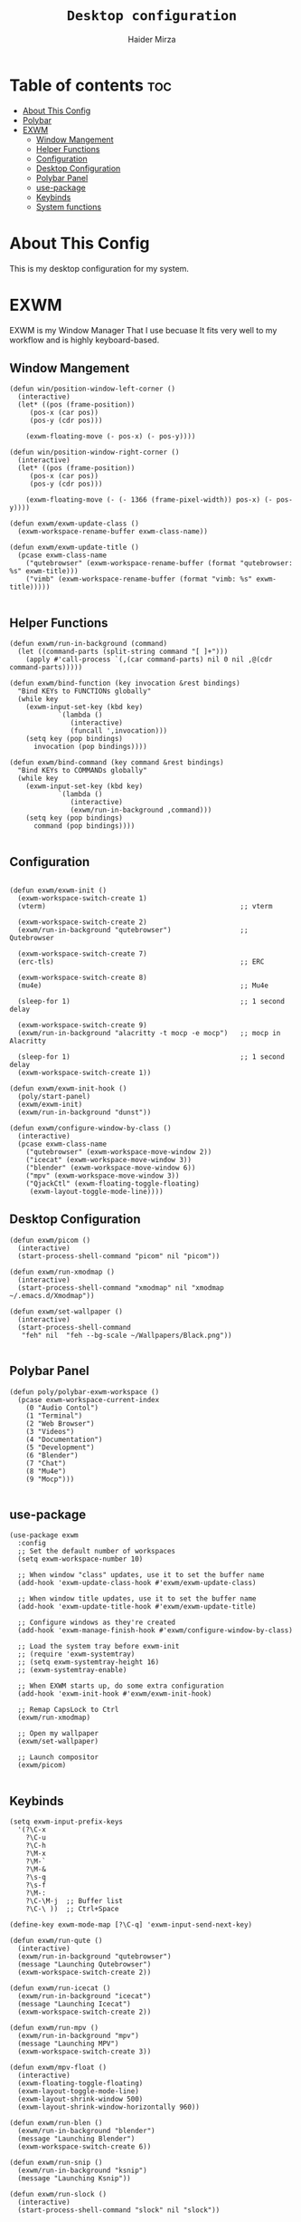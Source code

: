 #+TITLE: =Desktop configuration=
#+PROPERTY: header-args:elisp :tangle /home/haider/.emacs.d/desktop.el
#+PROPERTY: header-args:conf :tangle /home/haider/.config/polybar/config
#+AUTHOR: Haider Mirza
* Table of contents :toc:
- [[#about-this-config][About This Config]]
- [[#polybar][Polybar]]
- [[#exwm][EXWM]]
  - [[#window-mangement][Window Mangement]]
  - [[#helper-functions][Helper Functions]]
  - [[#configuration][Configuration]]
  - [[#desktop-configuration][Desktop Configuration]]
  - [[#polybar-panel][Polybar Panel]]
  - [[#use-package][use-package]]
  - [[#keybinds][Keybinds]]
  - [[#system-functions][System functions]]

* About This Config
  This is my desktop configuration for my system.
* EXWM
  EXWM is my Window Manager That I use becuase It fits very well to my workflow and is highly keyboard-based. 
** Window Mangement
#+BEGIN_SRC elisp
  (defun win/position-window-left-corner ()
    (interactive)
    (let* ((pos (frame-position))
	   (pos-x (car pos))
	   (pos-y (cdr pos)))

      (exwm-floating-move (- pos-x) (- pos-y))))

  (defun win/position-window-right-corner ()
    (interactive)
    (let* ((pos (frame-position))
	   (pos-x (car pos))
	   (pos-y (cdr pos)))

      (exwm-floating-move (- (- 1366 (frame-pixel-width)) pos-x) (- pos-y))))

  (defun exwm/exwm-update-class ()
    (exwm-workspace-rename-buffer exwm-class-name))

  (defun exwm/exwm-update-title ()
    (pcase exwm-class-name
      ("qutebrowser" (exwm-workspace-rename-buffer (format "qutebrowser: %s" exwm-title)))
      ("vimb" (exwm-workspace-rename-buffer (format "vimb: %s" exwm-title)))))

#+END_SRC 
  
** Helper Functions
#+BEGIN_SRC elisp
  (defun exwm/run-in-background (command)
    (let ((command-parts (split-string command "[ ]+")))
      (apply #'call-process `(,(car command-parts) nil 0 nil ,@(cdr command-parts)))))

  (defun exwm/bind-function (key invocation &rest bindings)
    "Bind KEYs to FUNCTIONs globally"
    (while key
      (exwm-input-set-key (kbd key)
			  `(lambda ()
			     (interactive)
			     (funcall ',invocation)))
      (setq key (pop bindings)
	    invocation (pop bindings))))

  (defun exwm/bind-command (key command &rest bindings)
    "Bind KEYs to COMMANDs globally"
    (while key
      (exwm-input-set-key (kbd key)
			  `(lambda ()
			     (interactive)
			     (exwm/run-in-background ,command)))
      (setq key (pop bindings)
	    command (pop bindings))))

#+END_SRC
** Configuration
#+BEGIN_SRC elisp

  (defun exwm/exwm-init ()
    (exwm-workspace-switch-create 1)
    (vterm)                                                ;; vterm

    (exwm-workspace-switch-create 2)
    (exwm/run-in-background "qutebrowser")                 ;; Qutebrowser

    (exwm-workspace-switch-create 7)
    (erc-tls)                                              ;; ERC

    (exwm-workspace-switch-create 8)
    (mu4e)                                                 ;; Mu4e

    (sleep-for 1)                                          ;; 1 second delay
  
    (exwm-workspace-switch-create 9)
    (exwm/run-in-background "alacritty -t mocp -e mocp")   ;; mocp in Alacritty

    (sleep-for 1)                                          ;; 1 second delay
    (exwm-workspace-switch-create 1))

  (defun exwm/exwm-init-hook ()
    (poly/start-panel)
    (exwm/exwm-init)
    (exwm/run-in-background "dunst"))

  (defun exwm/configure-window-by-class ()
    (interactive)
    (pcase exwm-class-name
      ("qutebrowser" (exwm-workspace-move-window 2))
      ("icecat" (exwm-workspace-move-window 3))
      ("blender" (exwm-workspace-move-window 6))
      ("mpv" (exwm-workspace-move-window 3))
      ("QjackCtl" (exwm-floating-toggle-floating)
       (exwm-layout-toggle-mode-line))))
#+END_SRC
** Desktop Configuration
#+BEGIN_SRC elisp
  (defun exwm/picom ()
    (interactive)
    (start-process-shell-command "picom" nil "picom"))

  (defun exwm/run-xmodmap ()
    (interactive)
    (start-process-shell-command "xmodmap" nil "xmodmap ~/.emacs.d/Xmodmap"))

  (defun exwm/set-wallpaper ()
    (interactive)
    (start-process-shell-command
     "feh" nil  "feh --bg-scale ~/Wallpapers/Black.png"))

#+END_SRC
** Polybar Panel
#+BEGIN_SRC elisp
  (defun poly/polybar-exwm-workspace ()
    (pcase exwm-workspace-current-index
      (0 "Audio Contol")
      (1 "Terminal")
      (2 "Web Browser")
      (3 "Videos")
      (4 "Documentation")
      (5 "Development")
      (6 "Blender")
      (7 "Chat")
      (8 "Mu4e")
      (9 "Mocp")))

#+END_SRC
** use-package
#+BEGIN_SRC elisp
  (use-package exwm
    :config
    ;; Set the default number of workspaces
    (setq exwm-workspace-number 10)

    ;; When window "class" updates, use it to set the buffer name
    (add-hook 'exwm-update-class-hook #'exwm/exwm-update-class)

    ;; When window title updates, use it to set the buffer name
    (add-hook 'exwm-update-title-hook #'exwm/exwm-update-title)

    ;; Configure windows as they're created
    (add-hook 'exwm-manage-finish-hook #'exwm/configure-window-by-class)

    ;; Load the system tray before exwm-init
    ;; (require 'exwm-systemtray)
    ;; (setq exwm-systemtray-height 16)
    ;; (exwm-systemtray-enable)

    ;; When EXWM starts up, do some extra configuration
    (add-hook 'exwm-init-hook #'exwm/exwm-init-hook)

    ;; Remap CapsLock to Ctrl
    (exwm/run-xmodmap)

    ;; Open my wallpaper
    (exwm/set-wallpaper)

    ;; Launch compositor
    (exwm/picom)

#+END_SRC
** Keybinds
#+BEGIN_SRC elisp
  (setq exwm-input-prefix-keys
	'(?\C-x
	  ?\C-u
	  ?\C-h
	  ?\M-x
	  ?\M-`
	  ?\M-&
	  ?\s-q
	  ?\s-f
	  ?\M-:
	  ?\C-\M-j  ;; Buffer list
	  ?\C-\ ))  ;; Ctrl+Space

  (define-key exwm-mode-map [?\C-q] 'exwm-input-send-next-key)

  (defun exwm/run-qute ()
    (interactive)
    (exwm/run-in-background "qutebrowser")
    (message "Launching Qutebrowser")
    (exwm-workspace-switch-create 2))

  (defun exwm/run-icecat ()
    (exwm/run-in-background "icecat")
    (message "Launching Icecat")
    (exwm-workspace-switch-create 2))

  (defun exwm/run-mpv ()
    (exwm/run-in-background "mpv")
    (message "Launching MPV")
    (exwm-workspace-switch-create 3))

  (defun exwm/mpv-float ()
    (interactive)
    (exwm-floating-toggle-floating)
    (exwm-layout-toggle-mode-line)
    (exwm-layout-shrink-window 500)
    (exwm-layout-shrink-window-horizontally 960))

  (defun exwm/run-blen ()
    (exwm/run-in-background "blender")
    (message "Launching Blender")
    (exwm-workspace-switch-create 6))

  (defun exwm/run-snip ()
    (exwm/run-in-background "ksnip")
    (message "Launching Ksnip"))

  (defun exwm/run-slock ()
    (interactive)
    (start-process-shell-command "slock" nil "slock"))

  (exwm/bind-function
   "M-s-b" 'exwm/run-qute
   "M-s-i" 'exwm/run-icecat
   "M-s-v" 'exwm/run-mpv
   "C-s-b" 'exwm/run-blen
   "s-l" 'exwm/run-slock
   "s-s" 'exwm/run-snip
   "s-q" 'kill-buffer)

  ;; (exwm/bind-command
  ;; "s-p" "playerctl play-pause"
  ;; "s-[" "playerctl previous"
  ;; "s-]" "playerctl next")

  ;; Set up global key bindings.  These always work, no matter the input state!
  ;; Keep in mind that changing this list after EXWM initializes has no effect.
  (setq exwm-input-global-keys
	`(
	  ;; Reset to line-mode (C-c C-k switches to char-mode via exwm-input-release-keyboard)
	  ([?\s-r] . exwm-reset)
	  ([?\s-f] . exwm-layout-toggle-fullscreen)
	  ([?\s-z] . exwm-layout-toggle-mode-line)
	  ([?\s-b] . exwm-workspace-switch-to-buffer)
	  ([?\s-x] . exwm-floating-toggle-floating)
	  ([?\s-j] . win/position-window-left-corner)
	  ([?\s-k] . win/position-window-right-corner)
	  ([?\s-m] . exwm/mpv-float)

	  ;; Launch applications via shell command
	  ([?\s-&] . (lambda (command)
		       (interactive (list (read-shell-command "$ ")))
		       (start-process-shell-command command nil command)))

	  ;; Switch workspace
	  ([?\s-w] . exwm-workspace-switch)

	  ([?\s-E] . (lambda () (interactive) (dired "~")))
	  ([?\s-Q] . (lambda () (interactive) (kill-buffer)))

	  ;; 's-N': Switch to certain workspace with Super (Win) plus a number key (0 - 9)
	  ,@(mapcar (lambda (i)
		      `(,(kbd (format "s-%d" i)) .
			(lambda ()
			  (interactive)
			  (exwm-workspace-switch-create ,i))))
		    (number-sequence 0 9))))

  (exwm-enable))


  (global-set-key (kbd "s-SPC") 'counsel-linux-app)
#+END_SRC
** System functions
#+BEGIN_SRC elisp
  (defun shutdown ()
    (interactive)
    (shell-command (concat "echo " (shell-quote-argument (read-passwd "Password: "))
			   " | sudo -S shutdown")))

  (defun reboot ()
    (interactive)
    (shell-command (concat "echo " (shell-quote-argument (read-passwd "Password: "))
			   " | sudo -S reboot")))

#+END_SRC
* Polybar
** Emacs 
   Custom Polybar code for control in Emacs.
#+BEGIN_SRC elisp
  (defvar poly/polybar-process nil
    "Holds the process of the running Polybar instance, if any")

  (defun poly/kill-panel ()
    (interactive)
    (when poly/polybar-process
      (ignore-errors
	(kill-process poly/polybar-process)))
    (setq poly/polybar-process nil))

  (defun poly/start-panel ()
    (interactive)
    (poly/kill-panel)
    (setq poly/polybar-process (start-process-shell-command "polybar" nil "polybar panel")))

  (defun poly/send-polybar-hook (module-name hook-index)
    (start-process-shell-command "polybar-msg" nil (format "polybar-msg hook %s %s" module-name hook-index)))

  (defun poly/send-polybar-exwm-workspace ()
    (poly/send-polybar-hook "exwm-workspace" 1))

  ;; Update panel indicator when workspace changes
  (add-hook 'exwm-workspace-switch-hook #'poly/send-polybar-exwm-workspace)

 #+END_SRC
** Polybar
   My Polybar config
   
#+BEGIN_SRC conf

; Docs: https://github.com/polybar/polybar
;==========================================================

[settings]
screenchange-reload = true

[global/wm]
margin-top = 0
margin-bottom = 0

[colors]
background = #1D2026
background-alt = #282C34
foreground = #A6Accd
foreground-alt = #555
primary = #ffb52a
secondary = #e60053
alert = #bd2c40
underline-1 = #51AFEF

[bar/panel]
width = 100%
height = 17
offset-x = 0
offset-y = 0
fixed-center = true
enable-ipc = true

background = ${colors.background}
foreground = ${colors.foreground}

line-size = 2
line-color = #f00

border-size = 0
border-color = #00000000

padding-top = 5
padding-left = 1
padding-right = 1

module-margin-left = 5

font-0 = "Cantarell:size=8:weight=bold;2"
font-1 = "Font Awesome:size=6;2"
font-2 = "Material Icons:size=9;5"
font-3 = "Fira Mono:size=5;-3"

modules-left = exwm-workspace title
modules-right = cpu memory date

tray-position = right
tray-padding = 2
tray-maxsize = 28

cursor-click = pointer
cursor-scroll = ns-resize

[module/exwm-workspace]
type = custom/ipc
hook-0 = emacsclient -e "(poly/polybar-exwm-workspace)" | sed -e 's/^"//' -e 's/"$//'
initial = 1
format-underline = ${colors.underline-1}
format-padding = 1

[module/cpu]
type = internal/cpu
interval = 2
format = <label>
format-underline = ${colors.underline-1}
click-left = emacsclient -e "(proced)"
label = CPU %percentage%%

[module/memory]
type = internal/memory
interval = 3
format = <bar-used>
bar-used-indicator =
bar-used-width = 30
bar-used-foreground-0 = #55aa55
bar-used-foreground-1 = #557755
bar-used-foreground-2 = #f5a70a
bar-used-foreground-3 = #ff5555
bar-used-fill = ▐
bar-used-empty = ▐
format-underline = ${colors.underline-1}
bar-used-empty-foreground = #444444

[module/date]
type = internal/date
interval = 1
date = "%A %B %d %Y"
time = %l:%M:%S %p
format-prefix-foreground = ${colors.foreground-alt}
format-underline = ${colors.underline-1}
label = %date% %time%

[module/title]
type = internal/xwindow
format = <label>
format-foreground = #98BE65
format-padding = 4
label = %title%
label-empty = Empty
label-empty-foreground = #707880
   #+END_SRC
* XMonad
** Xmonad.hs
   This is a alternative desktop environment I had used previous to EXWM.
   This was a edited version of Distrotube's desktop environment.
 #+BEGIN_SRC haskell
 -- Base
 import XMonad
 import System.Directory
 import System.IO (hPutStrLn)
 import System.Exit (exitSuccess)
 import qualified XMonad.StackSet as W

     -- Actions
 import XMonad.Actions.CopyWindow (kill1)
 import XMonad.Actions.CycleWS (Direction1D(..), moveTo, shiftTo, WSType(..), nextScreen, prevScreen)
 import XMonad.Actions.GridSelect
 import XMonad.Actions.MouseResize
 import XMonad.Actions.Promote
 import XMonad.Actions.RotSlaves (rotSlavesDown, rotAllDown)
 import XMonad.Actions.WindowGo (runOrRaise)
 import XMonad.Actions.WithAll (sinkAll, killAll)
 import qualified XMonad.Actions.Search as S

     -- Data
 import Data.Char (isSpace, toUpper)
 import Data.Maybe (fromJust)
 import Data.Monoid
 import Data.Maybe (isJust)
 import Data.Tree
 import qualified Data.Map as M

     -- Hooks
 import XMonad.Hooks.DynamicLog (dynamicLogWithPP, wrap, xmobarPP, xmobarColor, shorten, PP(..))
 import XMonad.Hooks.EwmhDesktops  -- for some fullscreen events, also for xcomposite in obs.
 import XMonad.Hooks.ManageDocks (avoidStruts, docksEventHook, manageDocks, ToggleStruts(..))
 import XMonad.Hooks.ManageHelpers (isFullscreen, doFullFloat, doCenterFloat)
 import XMonad.Hooks.ServerMode
 import XMonad.Hooks.SetWMName
 import XMonad.Hooks.WorkspaceHistory

     -- Layouts
 import XMonad.Layout.Accordion
 import XMonad.Layout.GridVariants (Grid(Grid))
 import XMonad.Layout.SimplestFloat
 import XMonad.Layout.Spiral
 import XMonad.Layout.ResizableTile
 import XMonad.Layout.Tabbed
 import XMonad.Layout.ThreeColumns

     -- Layouts modifiers
 import XMonad.Layout.LayoutModifier
 import XMonad.Layout.LimitWindows (limitWindows, increaseLimit, decreaseLimit)
 import XMonad.Layout.Magnifier
 import XMonad.Layout.MultiToggle (mkToggle, single, EOT(EOT), (??))
 import XMonad.Layout.MultiToggle.Instances (StdTransformers(NBFULL, MIRROR, NOBORDERS))
 import XMonad.Layout.NoBorders
 import XMonad.Layout.Renamed
 import XMonad.Layout.ShowWName
 import XMonad.Layout.Simplest
 import XMonad.Layout.Spacing
 import XMonad.Layout.SubLayouts
 import XMonad.Layout.WindowArranger (windowArrange, WindowArrangerMsg(..))
 import XMonad.Layout.WindowNavigation
 import qualified XMonad.Layout.ToggleLayouts as T (toggleLayouts, ToggleLayout(Toggle))
 import qualified XMonad.Layout.MultiToggle as MT (Toggle(..))

    -- Utilities
 import XMonad.Util.Dmenu
 import XMonad.Util.EZConfig (additionalKeysP)
 import XMonad.Util.NamedScratchpad
 import XMonad.Util.Run (runProcessWithInput, safeSpawn, spawnPipe)
 import XMonad.Util.SpawnOnce

 myFont :: String
 myFont = "xft:SauceCodePro Nerd Font Mono:regular:size=9:antialias=true:hinting=true"

 myModMask :: KeyMask
 myModMask = mod4Mask        -- Sets modkey to super/windows key

 myTerminal :: String
 myTerminal = "alacritty"    -- Sets default terminal

 myAppdir :: String
 myAppdir = "~/Appimages/"    -- Directory of Appimages

 myBrowser :: String
 myBrowser = "qutebrowser "  -- Sets qutebrowser as browser

 myFileManager :: String
 myFileManager = "pcmanfm"  -- Sets pcmanfm as file manager

 myEmacs :: String
 myEmacs = "emacsclient -c -a 'emacs' "  -- Makes emacs keybindings easier to type

 myEditor :: String
 myEditor = "emacsclient -c -a 'emacs' "  -- Sets emacs as editor
 -- myEditor = myTerminal ++ " -e vim "    -- Sets vim as editor

 myBorderWidth :: Dimension
 myBorderWidth = 2           -- Sets border width for windows

 myNormColor :: String
 myNormColor   = "#282c34"   -- Border color of normal windows

 myFocusColor :: String
 myFocusColor  = "#46d9ff"   -- Border color of focused windows

 windowCount :: X (Maybe String)
 windowCount = gets $ Just . show . length . W.integrate' . W.stack . W.workspace . W.current . windowset

 myStartupHook :: X ()
 myStartupHook = do
     spawnOnce "lxsession &"
     -- spawnOnce "picom &"
     spawnOnce "dunst &"
     -- spawnOnce "nm-applet &"
     spawnOnce "volumeicon &"
     spawnOnce "xmodmap ~/.xmodmap"
     spawnOnce "trayer --edge top --align right --widthtype request --padding 6 --SetDockType true --SetPartialStrut true --expand true --monitor 1 --transparent true --alpha 0 --tint 0x282c34  --height 22 &"
     spawnOnce "/usr/bin/emacs --daemon &" -- emacs daemon for the emacsclient
     -- spawnOnce "xargs xwallpaper --stretch < ~/.cache/wall"

     -- spawnOnce "~/.fehbg &"  -- set last saved feh wallpaper
     -- spawnOnce "feh --randomize --bg-fill ~/repos/Wallpapers/*"  -- feh set random wallpaper
     spawnOnce "feh --bg-fill ~/repos/Wallpapers/Main.png"  -- feh set random wallpaper
     -- spawnOnce "nitrogen --restore &"   -- if you prefer nitrogen to feh
     setWMName "LG3D"

 myColorizer :: Window -> Bool -> X (String, String)
 myColorizer = colorRangeFromClassName
                   (0x28,0x2c,0x34) -- lowest inactive bg
                   (0x28,0x2c,0x34) -- highest inactive bg
                   (0xc7,0x92,0xea) -- active bg
                   (0xc0,0xa7,0x9a) -- inactive fg
                   (0x28,0x2c,0x34) -- active fg

 -- gridSelect menu layout
 mygridConfig :: p -> GSConfig Window
 mygridConfig colorizer = (buildDefaultGSConfig myColorizer)
     { gs_cellheight   = 40
     , gs_cellwidth    = 200


     , gs_cellpadding  = 6
     , gs_originFractX = 0.5
     , gs_originFractY = 0.5
     , gs_font         = myFont
     }

 spawnSelected' :: [(String, String)] -> X ()
 spawnSelected' lst = gridselect conf lst >>= flip whenJust spawn
     where conf = def
                    { gs_cellheight   = 40
                    , gs_cellwidth    = 200
                    , gs_cellpadding  = 6
                    , gs_originFractX = 0.5
                    , gs_originFractY = 0.5
                    , gs_font         = myFont
                    }

 myAppGrid = [ ("Lunarclient", "lunarclient")
                  , ("Deadbeef", "deadbeef")
                  , ("Emacs", "emacsclient -c -a emacs")
                  , ("Firefox", "firefox")
                  , ("Gimp", "gimp")
                  , ("Kdenlive", "kdenlive")
                  , ("OBS", "obs")
                  , ("Thunar", "thunar")
                  ]

 myScratchPads :: [NamedScratchpad]
 myScratchPads = [ NS "terminal" spawnTerm findTerm manageTerm
                 , NS "mocp" spawnMocp findMocp manageMocp
                 , NS "calculator" spawnCalc findCalc manageCalc
                 ]
   where
     spawnTerm  = myTerminal ++ " -t scratchpad"
     findTerm   = title =? "scratchpad"
     manageTerm = customFloating $ W.RationalRect l t w h
		where
                  h = 0.9
                  w = 0.9
                  t = 0.95 -h
                  l = 0.95 -w
     spawnMocp  = myTerminal ++ " -t mocp -e mocp"
     findMocp   = title =? "mocp"
     manageMocp = customFloating $ W.RationalRect l t w h
		where
                  h = 0.9
                  w = 0.9
                  t = 0.95 -h
                  l = 0.95 -w
     spawnCalc  = "qalculate-gtk"
     findCalc   = className =? "Qalculate-gtk"
     manageCalc = customFloating $ W.RationalRect l t w h
		where
                  h = 0.5
                  w = 0.4
                  t = 0.75 -h
                  l = 0.70 -w

 --Makes setting the spacingRaw simpler to write. The spacingRaw module adds a configurable amount of space around windows.
 mySpacing :: Integer -> l a -> XMonad.Layout.LayoutModifier.ModifiedLayout Spacing l a
 mySpacing i = spacingRaw False (Border i i i i) True (Border i i i i) True

 -- Below is a variation of the above except no borders are applied
 -- if fewer than two windows. So a single window has no gaps.
 mySpacing' :: Integer -> l a -> XMonad.Layout.LayoutModifier.ModifiedLayout Spacing l a
 mySpacing' i = spacingRaw True (Border i i i i) True (Border i i i i) True

 -- Defining a bunch of layouts, many that I don't use.
 -- limitWindows n sets maximum number of windows displayed for layout.
 -- mySpacing n sets the gap size around the windows.
 tall     = renamed [Replace "tall"]
            $ smartBorders
            $ windowNavigation
            $ addTabs shrinkText myTabTheme
            $ subLayout [] (smartBorders Simplest)
            $ limitWindows 12
            $ mySpacing 8
            $ ResizableTall 1 (3/100) (1/2) []
 magnify  = renamed [Replace "magnify"]
            $ smartBorders
            $ windowNavigation
            $ addTabs shrinkText myTabTheme
            $ subLayout [] (smartBorders Simplest)
            $ magnifier
            $ limitWindows 12
            $ mySpacing 8
            $ ResizableTall 1 (3/100) (1/2) []
 monocle  = renamed [Replace "monocle"]
            $ smartBorders
            $ windowNavigation
            $ addTabs shrinkText myTabTheme
            $ subLayout [] (smartBorders Simplest)
            $ limitWindows 20 Full
 floats   = renamed [Replace "floats"]
            $ smartBorders
            $ limitWindows 20 simplestFloat
 grid     = renamed [Replace "grid"]
            $ smartBorders
            $ windowNavigation
            $ addTabs shrinkText myTabTheme
            $ subLayout [] (smartBorders Simplest)
            $ limitWindows 12
            $ mySpacing 8
            $ mkToggle (single MIRROR)
            $ Grid (16/10)
 spirals  = renamed [Replace "spirals"]
            $ smartBorders
            $ windowNavigation
            $ addTabs shrinkText myTabTheme
            $ subLayout [] (smartBorders Simplest)
            $ mySpacing' 8
            $ spiral (6/7)
 threeCol = renamed [Replace "threeCol"]
            $ smartBorders
            $ windowNavigation
            $ addTabs shrinkText myTabTheme
            $ subLayout [] (smartBorders Simplest)
            $ limitWindows 7
            $ ThreeCol 1 (3/100) (1/2)
 threeRow = renamed [Replace "threeRow"]
            $ smartBorders
            $ windowNavigation
            $ addTabs shrinkText myTabTheme
            $ subLayout [] (smartBorders Simplest)
            $ limitWindows 7
            -- Mirror takes a layout and rotates it by 90 degrees.
            -- So we are applying Mirror to the ThreeCol layout.
            $ Mirror
            $ ThreeCol 1 (3/100) (1/2)
 tabs     = renamed [Replace "tabs"]
            -- I cannot add spacing to this layout because it will
            -- add spacing between window and tabs which looks bad.
            $ tabbed shrinkText myTabTheme
 tallAccordion  = renamed [Replace "tallAccordion"]
            $ Accordion
 wideAccordion  = renamed [Replace "wideAccordion"]
            $ Mirror Accordion

 -- setting colors for tabs layout and tabs sublayout.
 myTabTheme = def { fontName            = myFont
                  , activeColor         = "#46d9ff"
                  , inactiveColor       = "#313846"
                  , activeBorderColor   = "#46d9ff"
                  , inactiveBorderColor = "#282c34"
                  , activeTextColor     = "#282c34"
                  , inactiveTextColor   = "#d0d0d0"
                  }

 -- Theme for showWName which prints current workspace when you change workspaces.
 myShowWNameTheme :: SWNConfig
 myShowWNameTheme = def
     { swn_font              = "xft:Ubuntu:bold:size=60"
     , swn_fade              = 1.0
     , swn_bgcolor           = "#1c1f24"
     , swn_color             = "#ffffff"
     }

 -- The layout hook
 myLayoutHook = avoidStruts $ mouseResize $ windowArrange $ T.toggleLayouts floats
		$ mkToggle (NBFULL ?? NOBORDERS ?? EOT) myDefaultLayout
              where
		myDefaultLayout =     withBorder myBorderWidth tall
                                  ||| magnify
                                  ||| noBorders monocle
                                  ||| floats
                                  ||| noBorders tabs
                                  ||| grid
                                  ||| spirals
                                  ||| threeCol
                                  ||| threeRow
                                  ||| tallAccordion
                                  ||| wideAccordion

 -- myWorkspaces = [" 1 ", " 2 ", " 3 ", " 4 ", " 5 ", " 6 ", " 7 ", " 8 ", " 9 "]
 myWorkspaces = [" cmd ", " www ", " mpv ", " doc ", " dev ", " file ", " mc ", " ble ", " prod "]
 myWorkspaceIndices = M.fromList $ zipWith (,) myWorkspaces [1..] -- (,) == \x y -> (x,y)

 clickable ws = "<action=xdotool key super+"++show i++">"++ws++"</action>"
     where i = fromJust $ M.lookup ws myWorkspaceIndices

 myManageHook :: XMonad.Query (Data.Monoid.Endo WindowSet)
 myManageHook = composeAll
      -- 'doFloat' forces a window to float.  Useful for dialog boxes and such.
      -- using 'doShift ( myWorkspaces !! 7)' sends program to workspace 8!
      -- I'm doing it this way because otherwise I would have to write out the full
      -- name of my workspaces and the names would be very long if using clickable workspaces.
      [ className =? "confirm"         --> doFloat
      , className =? "file_progress"   --> doFloat
      , className =? "dialog"          --> doFloat
      , className =? "download"        --> doFloat
      , className =? "error"           --> doFloat
      , className =? "Gimp"            --> doFloat
      , className =? "notification"    --> doFloat
      , className =? "pinentry-gtk-2"  --> doFloat
      , className =? "splash"          --> doFloat
      , className =? "toolbar"         --> doFloat
      , className =? "Yad"             --> doCenterFloat
      , title =? "Oracle VM VirtualBox Manager"  --> doFloat
      , title =? "Mozilla Firefox"     --> doShift ( myWorkspaces !! 1 )
      , className =? "Brave-browser"   --> doShift ( myWorkspaces !! 1 )
      , className =? "qutebrowser"   --> doShift ( myWorkspaces !! 1 )
      , className =? "element-desktop"   --> doShift ( myWorkspaces !! 1 )
      , className =? "kdenlive"   --> doShift ( myWorkspaces !! 8 )
      , className =? "obs"   --> doShift ( myWorkspaces !! 8 )
      , className =? "Blender"   --> doShift ( myWorkspaces !! 7 )
      , className =? "mpv"             --> doShift ( myWorkspaces !! 2 )
      , className =? "discord"             --> doShift ( myWorkspaces !! 2 )
      , className =? "Gimp"            --> doShift ( myWorkspaces !! 8 )
      , className =? "VirtualBox Manager" --> doShift  ( myWorkspaces !! 4 )
      , (className =? "firefox" <&&> resource =? "Dialog") --> doFloat  -- Float Firefox Dialog
      , isFullscreen -->  doFullFloat
      ] <+> namedScratchpadManageHook myScratchPads

 -- START_KEYS
 myKeys :: [(String, X ())]
 myKeys =
     -- KB_GROUP Xmonad
         [ ("M-C-r", spawn "xmonad --recompile")  -- Recompiles xmonad
         , ("M-S-r", spawn "xmonad --restart")    -- Restarts xmonad
         , ("M-S-q", io exitSuccess)              -- Quits xmonad
         , ("M-S-/", spawn "~/.xmonad/xmonad_keys.sh")

     -- KB_GROUP Run Prompt
         , ("M-S-<Return>", spawn "dmenu_run -i -p \"Run: \"") -- Dmenu

     -- KB_GROUP Other Dmenu Prompts
     -- In Xmonad and many tiling window managers, M-p is the default keybinding to
     -- launch dmenu_run, so I've decided to use M-p plus KEY for these dmenu scripts.
         , ("M-p h", spawn "dm-hub")       -- allows access to all dmscripts
         , ("M-p a", spawn "dm-sounds")    -- choose an ambient background
         , ("M-p b", spawn "dm-setbg")     -- set a background
         , ("M-p c", spawn "dm-colpick")   -- pick color from our scheme
         , ("M-p e", spawn "dm-confedit")  -- edit config files
         , ("M-p i", spawn "dm-maim")      -- screenshots (images)
         , ("M-p k", spawn "dm-kill")      -- kill processes
         , ("M-p m", spawn "dm-man")       -- manpages
         , ("M-p n", spawn "dm-note")      -- store one-line notes and copy them
         , ("M-p o", spawn "dm-bookman")   -- qutebrowser bookmarks/history
         , ("M-p p", spawn "passmenu")     -- passmenu
         , ("M-p q", spawn "dm-logout")    -- logout menu
         , ("M-p r", spawn "dm-reddit")    -- reddio (a reddit viewer)
         , ("M-p s", spawn "dm-websearch") -- search various search engines
         , ("M-p t", spawn "dm-translate") -- translate text (Google Translate)

     -- KB_GROUP Useful programs to have a keybinding for launch
         , ("M-<Return>", spawn (myTerminal))
         , ("M-b", spawn (myBrowser))
         , ("M-M1-t", spawn (myFileManager))
         , ("M-M1-h", spawn (myTerminal ++ " -e htop"))

     -- KB_GROUP HM-Scripts
         , ("M-h h", spawn "HM-Hub") -- launches HM-Scripts Hub
         , ("M-h a", spawn "HM-AppImages") -- launches Appimages launcher
         , ("M-h s", spawn "HM-SymLink") -- launches Symbolic links creator
         , ("M-h u", spawn "HM-ScriptUpdate") -- launches Scripts updator
         , ("M-h g", spawn "HM-Git-Update") -- launches Git updater
         , ("M-h c", spawn "HM-Configs") -- launches Config Editor
         , ("M-h d", spawn "HM-OpenDocs") -- launches Document Editor
         , ("M-h n", spawn "HM-mp4toNokia-Dmenu") -- launches mp4 to nokia (3gp format) converter
         -- There is a terminal version of "HM-mp4toNokia-Dmenu" called "HM-mp4toNokia-Term" if you want to see progress

     -- KB_GROUP Kill windows
         , ("M-S-c", kill1)     -- Kill the currently focused client
         , ("M-S-a", killAll)   -- Kill all windows on current workspace

     -- KB_GROUP Workspaces
         , ("M-.", nextScreen)  -- Switch focus to next monitor
         , ("M-,", prevScreen)  -- Switch focus to prev monitor
         , ("M-S-<KP_Add>", shiftTo Next nonNSP >> moveTo Next nonNSP)       -- Shifts focused window to next ws
         , ("M-S-<KP_Subtract>", shiftTo Prev nonNSP >> moveTo Prev nonNSP)  -- Shifts focused window to prev ws

     -- KB_GROUP Floating windows
         , ("M-f", sendMessage (T.Toggle "floats")) -- Toggles my 'floats' layout
         , ("M-t", withFocused $ windows . W.sink)  -- Push floating window back to tile
         , ("M-S-t", sinkAll)                       -- Push ALL floating windows to tile

     -- KB_GROUP Increase/decrease spacing (gaps)
         , ("C-M1-j", decWindowSpacing 4)         -- Decrease window spacing
         , ("C-M1-k", incWindowSpacing 4)         -- Increase window spacing
         , ("C-M1-h", decScreenSpacing 4)         -- Decrease screen spacing
         , ("C-M1-l", incScreenSpacing 4)         -- Increase screen spacing

     -- KB_GROUP Grid Select (CTR-g followed by a key)
         , ("C-g g", spawnSelected' myAppGrid)                 -- grid select favorite apps
         , ("C-g t", goToSelected $ mygridConfig myColorizer)  -- goto selected window
         , ("C-g b", bringSelected $ mygridConfig myColorizer) -- bring selected window

     -- KB_GROUP Windows navigation
         , ("M-m", windows W.focusMaster)  -- Move focus to the master window
         , ("M-j", windows W.focusDown)    -- Move focus to the next window
         , ("M-k", windows W.focusUp)      -- Move focus to the prev window
         , ("M-S-m", windows W.swapMaster) -- Swap the focused window and the master window
         , ("M-S-j", windows W.swapDown)   -- Swap focused window with next window
         , ("M-S-k", windows W.swapUp)     -- Swap focused window with prev window
         , ("M-<Backspace>", promote)      -- Moves focused window to master, others maintain order
         , ("M-S-<Tab>", rotSlavesDown)    -- Rotate all windows except master and keep focus in place
         , ("M-C-<Tab>", rotAllDown)       -- Rotate all the windows in the current stack

     -- KB_GROUP Layouts
         , ("M-<Tab>", sendMessage NextLayout)           -- Switch to next layout
         , ("M-<Space>", sendMessage (MT.Toggle NBFULL) >> sendMessage ToggleStruts) -- Toggles noborder/full

     -- KB_GROUP Increase/decrease windows in the master pane or the stack
         , ("M-S-<Up>", sendMessage (IncMasterN 1))      -- Increase # of clients master pane
         , ("M-S-<Down>", sendMessage (IncMasterN (-1))) -- Decrease # of clients master pane
         , ("M-C-<Up>", increaseLimit)                   -- Increase # of windows
         , ("M-C-<Down>", decreaseLimit)                 -- Decrease # of windows

     -- KB_GROUP Window resizing
         , ("M-h", sendMessage Shrink)                   -- Shrink horiz window width
         , ("M-l", sendMessage Expand)                   -- Expand horiz window width
         , ("M-M1-j", sendMessage MirrorShrink)          -- Shrink vert window width
         , ("M-M1-k", sendMessage MirrorExpand)          -- Expand vert window width

     -- KB_GROUP Sublayouts
     -- This is used to push windows to tabbed sublayouts, or pull them out of it.
         , ("M-C-h", sendMessage $ pullGroup L)
         , ("M-C-l", sendMessage $ pullGroup R)
         , ("M-C-k", sendMessage $ pullGroup U)
         , ("M-C-j", sendMessage $ pullGroup D)
         , ("M-C-m", withFocused (sendMessage . MergeAll))
         -- , ("M-C-u", withFocused (sendMessage . UnMerge))
         , ("M-C-/", withFocused (sendMessage . UnMergeAll))
         , ("M-C-.", onGroup W.focusUp')    -- Switch focus to next tab
         , ("M-C-,", onGroup W.focusDown')  -- Switch focus to prev tab

     -- KB_GROUP Scratchpads
     -- Toggle show/hide these programs.  They run on a hidden workspace.
     -- When you toggle them to show, it brings them to your current workspace.
     -- Toggle them to hide and it sends them back to hidden workspace (NSP).
         , ("M-s t", namedScratchpadAction myScratchPads "terminal")
         , ("M-s m", namedScratchpadAction myScratchPads "mocp")
         , ("M-s c", namedScratchpadAction myScratchPads "calculator")

     -- KB_GROUP Controls for mocp music player (SUPER-u followed by a key)
         , ("M-u p", spawn "mocp --play")
         , ("M-u l", spawn "mocp --next")
         , ("M-u h", spawn "mocp --previous")
         , ("M-u <Space>", spawn "mocp --toggle-pause")

     -- KB_GROUP Emacs (CTRL-e followed by a key)
       --  , ("C-e e", spawn (myEmacs ++ ("--eval '(dashboard-refresh-buffer)'")))   -- emacs dashboard
           , ("C-e e", spawn (myEmacs))   -- emacs dashboard
       --  , ("C-e b", spawn (myEmacs ++ ("--eval '(ibuffer)'")))   -- list buffers
       --  , ("C-e d", spawn (myEmacs ++ ("--eval '(dired nil)'"))) -- dired
       --  , ("C-e i", spawn (myEmacs ++ ("--eval '(erc)'")))       -- erc irc client
       --  , ("C-e n", spawn (myEmacs ++ ("--eval '(elfeed)'")))    -- elfeed rss
       --  , ("C-e s", spawn (myEmacs ++ ("--eval '(eshell)'")))    -- eshell
       --  , ("C-e t", spawn (myEmacs ++ ("--eval '(mastodon)'")))  -- mastodon.el
       --  , ("C-e v", spawn (myEmacs ++ ("--eval '(+vterm/here nil)'"))) -- vterm if on Doom Emacs
       --  , ("C-e w", spawn (myEmacs ++ ("--eval '(doom/window-maximize-buffer(eww \"distro.tube\"))'"))) -- eww browser if on Doom Emacs
       --  , ("C-e a", spawn (myEmacs ++ ("--eval '(emms)' --eval '(emms-play-directory-tree \"~/Music/\")'")))

     -- KB_GROUP Multimedia Keys
         , ("<XF86AudioPlay>", spawn "mocp --play")
         , ("<XF86AudioPrev>", spawn "mocp --previous")
         , ("<XF86AudioNext>", spawn "mocp --next")
         , ("<XF86AudioMute>", spawn "amixer set Master toggle")
         , ("<XF86AudioLowerVolume>", spawn "amixer set Master 5%- unmute")
         , ("<XF86AudioRaiseVolume>", spawn "amixer set Master 5%+ unmute")
         , ("<XF86HomePage>", spawn "qutebrowser www.haider.gq")
         , ("<XF86Search>", spawn "dm-websearch")
         , ("<XF86Mail>", runOrRaise "thunderbird" (resource =? "thunderbird"))
         , ("<XF86Calculator>", runOrRaise "qalculate-gtk" (resource =? "qalculate-gtk"))
         , ("<XF86Eject>", spawn "toggleeject")
         , ("<Print>", spawn "dm-maim")
         ]

     -- The following lines are needed for named scratchpads.
           where nonNSP          = WSIs (return (\ws -> W.tag ws /= "NSP"))
                 nonEmptyNonNSP  = WSIs (return (\ws -> isJust (W.stack ws) && W.tag ws /= "NSP"))
 -- END_KEYS

 main :: IO ()
 main = do
     -- Launching three instances of xmobar on their monitors.
     xmproc0 <- spawnPipe "xmobar -x 0 $HOME/.config/xmobar/doom-one-xmobarrc"
     -- the xmonad, ya know...what the WM is named after!
     xmonad $ ewmh def
         { manageHook         = myManageHook <+> manageDocks
         , handleEventHook    = docksEventHook
				-- Uncomment this line to enable fullscreen support on things like YouTube/Netflix.
				-- This works perfect on SINGLE monitor systems. On multi-monitor systems,
				-- it adds a border around the window if screen does not have focus. So, my solution
				-- is to use a keybinding to toggle fullscreen noborders instead.  (M-<Space>)
				-- <+> fullscreenEventHook
         , modMask            = myModMask
         , terminal           = myTerminal
         , startupHook        = myStartupHook
         , layoutHook         = showWName' myShowWNameTheme $ myLayoutHook
         , workspaces         = myWorkspaces
         , borderWidth        = myBorderWidth
         , normalBorderColor  = myNormColor
         , focusedBorderColor = myFocusColor
         , logHook = dynamicLogWithPP $ namedScratchpadFilterOutWorkspacePP $ xmobarPP
	       -- the following variables beginning with 'pp' are settings for xmobar.
	       { ppOutput = \x -> hPutStrLn xmproc0 x                          -- xmobar on monitor 1
	       , ppCurrent = xmobarColor "#c792ea" "" . wrap "<box type=Bottom width=2 mb=2 color=#c792ea>" "</box>"         -- Current workspace
	       , ppVisible = xmobarColor "#c792ea" "" . clickable              -- Visible but not current workspace
	       , ppHidden = xmobarColor "#82AAFF" "" . wrap "<box type=Top width=2 mt=2 color=#82AAFF>" "</box>" . clickable -- Hidden workspaces
	       , ppHiddenNoWindows = xmobarColor "#82AAFF" ""  . clickable     -- Hidden workspaces (no windows)
	       , ppTitle = xmobarColor "#b3afc2" "" . shorten 60               -- Title of active window
	       , ppSep =  "<fc=#666666> <fn=1>|</fn> </fc>"                    -- Separator character
	       , ppUrgent = xmobarColor "#C45500" "" . wrap "!" "!"            -- Urgent workspace
	       , ppExtras  = [windowCount]                                     -- # of windows current workspace
	       , ppOrder  = \(ws:l:t:ex) -> [ws,l]++ex++[t]                    -- order of things in xmobar
	       }
         } `additionalKeysP` myKeys

 #+END_SRC
** xmobarrc
   The panel I had used with Xmonad.
#+BEGIN_SRC fundamental
-- Xmobar (http://projects.haskell.org/xmobar/)
-- This is one of the xmobar configurations for DTOS.
-- This config is packaged in the DTOS repo as 'dtos-xmobar'
-- Color scheme: Doom One
-- Dependencies: 
   -- otf-font-awesome 
   -- ttf-mononoki 
   -- ttf-ubuntu-font-family
   -- htop
   -- emacs
   -- pacman (Arch Linux)
   -- trayer
   -- 'dtos-local-bin' (from dtos-core-repo)

Config { font            = "xft:Ubuntu:weight=bold:pixelsize=11:antialias=true:hinting=true"
       , additionalFonts = [ "xft:Mononoki:pixelsize=11:antialias=true:hinting=true"
                           , "xft:Font Awesome 5 Free Solid:pixelsize=12"
                           , "xft:Font Awesome 5 Brands:pixelsize=12"
                           ]
       , bgColor      = "#282c34"
       , fgColor      = "#ff6c6b"
       -- Position TopSize and BottomSize take 3 arguments:
       --   an alignment parameter (L/R/C) for Left, Right or Center.
       --   an integer for the percentage width, so 100 would be 100%.
       --   an integer for the minimum pixel height for xmobar, so 24 would force a height of at least 24 pixels.
       --   NOTE: The height should be the same as the trayer (system tray) height.
       , position       = TopSize L 100 24
       , lowerOnStart = True
       , hideOnStart  = False
       , allDesktops  = True
       , persistent   = True
       , iconRoot     = ".xmonad/xpm/"  -- default: "."
       , commands = [
                        -- Echos a "penguin" icon in front of the kernel output.
                      Run Com "echo" ["<fn=3>\xf17c</fn>"] "penguin" 3600
                        -- Get kernel version (script found in .local/bin)
                    , Run Com ".local/bin/kernel" [] "kernel" 36000
                        -- Cpu usage in percent
                    , Run Cpu ["-t", "<fn=2>\xf108</fn>  cpu: (<total>%)","-H","50","--high","red"] 20
                        -- Ram used number and percent
                    , Run Memory ["-t", "<fn=2>\xf233</fn>  mem: <used>M (<usedratio>%)"] 20
                        -- Disk space free
                    , Run DiskU [("/", "<fn=2>\xf0c7</fn>  hdd: <free> free")] [] 60
                        -- Echos an "up arrow" icon in front of the uptime output.
                    , Run Com "echo" ["<fn=2>\xf0aa</fn>"] "uparrow" 3600
                        -- Uptime
                    , Run Uptime ["-t", "uptime: <days>d <hours>h"] 360
                        -- Echos a "bell" icon in front of the pacman updates.
                    , Run Com "echo" ["<fn=2>\xf0f3</fn>"] "bell" 3600
                        -- Check for pacman updates (script found in .local/bin)
                    , Run Com ".local/bin/pacupdate" [] "pacupdate" 36000
                        -- Echos a "battery" icon in front of the pacman updates.
                    , Run Com "echo" ["<fn=2>\xf242</fn>"] "baticon" 3600
                        -- Battery
                    , Run BatteryP ["BAT0"] ["-t", "<acstatus><watts> (<left>%)"] 360
                        -- Time and date
                    , Run Date "<fn=2>\xf017</fn>  %b %d %Y - (%H:%M) " "date" 50
                        -- Script that dynamically adjusts xmobar padding depending on number of trayer icons.
                    , Run Com ".config/xmobar/trayer-padding-icon.sh" [] "trayerpad" 20
                        -- Prints out the left side items such as workspaces, layout, etc.
                    , Run UnsafeStdinReader
                    ]
       , sepChar = "%"
       , alignSep = "}{"
       , template = " <icon=haskell_20.xpm/>   <fc=#666666>|</fc> %UnsafeStdinReader% }{ <box type=Bottom width=2 mb=2 color=#51afef><fc=#51afef>%penguin%  <action=`alacritty -e htop`>%kernel%</action> </fc></box>    <box type=Bottom width=2 mb=2 color=#ecbe7b><fc=#ecbe7b><action=`alacritty -e htop`>%cpu%</action></fc></box>    <box type=Bottom width=2 mb=2 color=#ff6c6b><fc=#ff6c6b><action=`alacritty -e htop`>%memory%</action></fc></box>    <box type=Bottom width=2 mb=2 color=#a9a1e1><fc=#a9a1e1><action=`alacritty -e htop`>%disku%</action></fc></box>    <box type=Bottom width=2 mb=2 color=#98be65><fc=#98be65>%uparrow%  <action=`alacritty -e htop`>%uptime%</action></fc></box>    <box type=Bottom width=2 mb=2 color=#c678dd><fc=#c678dd>%bell%  <action=`alacritty -e sudo pacman -Syu`>%pacupdate%</action></fc></box>   <box type=Bottom width=2 mb=2 color=#46d9ff><fc=#46d9ff><action=`emacsclient -c -a 'emacs' --eval '(doom/window-maximize-buffer(dt/year-calendar))'`>%date%</action></fc></box> %trayerpad%"
       }
#+END_SRC 
